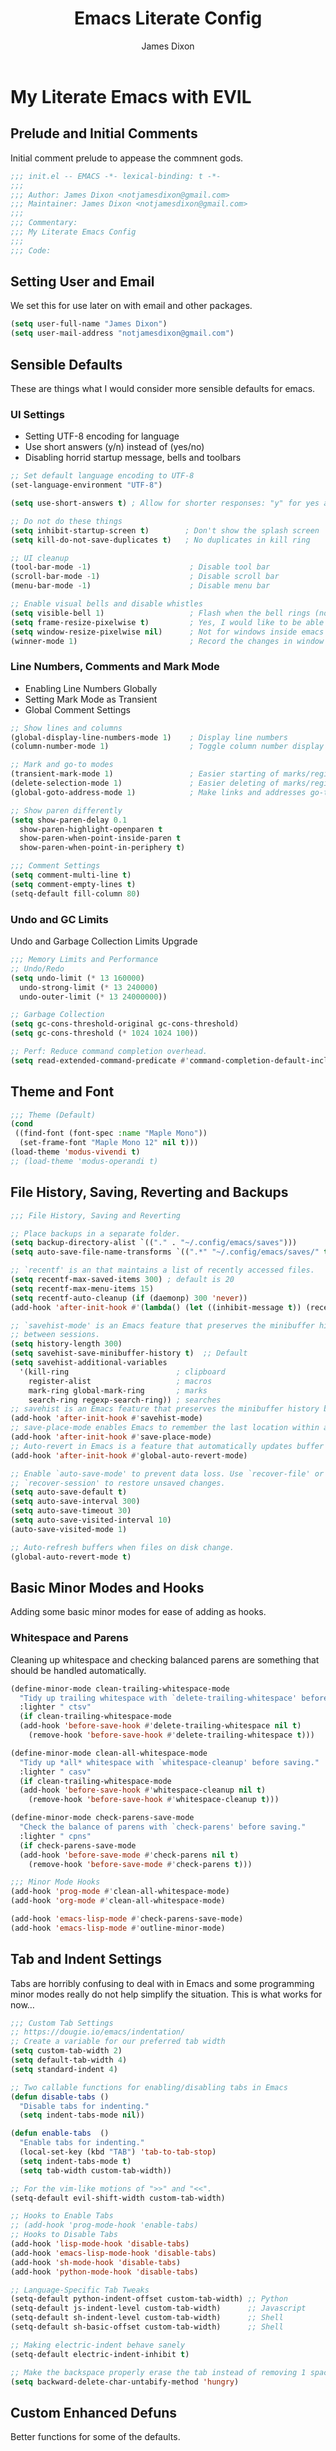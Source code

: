 #+TITLE: Emacs Literate Config
#+AUTHOR: James Dixon

* My Literate Emacs with EVIL

** Prelude and Initial Comments

Initial comment prelude to appease the commnent gods.

#+begin_src emacs-lisp :tangle "init.el"
  ;;; init.el -- EMACS -*- lexical-binding: t -*-
  ;;;
  ;;; Author: James Dixon <notjamesdixon@gmail.com>
  ;;; Maintainer: James Dixon <notjamesdixon@gmail.com>
  ;;;
  ;;; Commentary:
  ;;; My Literate Emacs Config
  ;;;
  ;;; Code:
#+end_src

** Setting User and Email

We set this for use later on with email and other packages.

#+begin_src emacs-lisp :tangle "init.el"
  (setq user-full-name "James Dixon")
  (setq user-mail-address "notjamesdixon@gmail.com")
#+end_src

** Sensible Defaults

These are things what I would consider more sensible defaults for emacs.

*** UI Settings

- Setting UTF-8 encoding for language
- Use short answers (y/n) instead of (yes/no)
- Disabling horrid startup message, bells and toolbars

#+begin_src emacs-lisp :tangle "init.el"
  ;; Set default language encoding to UTF-8
  (set-language-environment "UTF-8")

  (setq use-short-answers t) ; Allow for shorter responses: "y" for yes and "n" for no.

  ;; Do not do these things
  (setq inhibit-startup-screen t)        ; Don't show the splash screen
  (setq kill-do-not-save-duplicates t)   ; No duplicates in kill ring

  ;; UI cleanup
  (tool-bar-mode -1)                      ; Disable tool bar
  (scroll-bar-mode -1)                    ; Disable scroll bar
  (menu-bar-mode -1)                      ; Disable menu bar

  ;; Enable visual bells and disable whistles
  (setq visible-bell 1)                   ; Flash when the bell rings (no sound)
  (setq frame-resize-pixelwise t)         ; Yes, I would like to be able to **resize** emacs frame, thanks!
  (setq window-resize-pixelwise nil)      ; Not for windows inside emacs though
  (winner-mode 1)                         ; Record the changes in window configuration (undo/redo window changes)
#+end_src

*** Line Numbers, Comments and Mark Mode

- Enabling Line Numbers Globally
- Setting Mark Mode as Transient
- Global Comment Settings

#+begin_src emacs-lisp :tangle "init.el"
  ;; Show lines and columns
  (global-display-line-numbers-mode 1)    ; Display line numbers
  (column-number-mode 1)                  ; Toggle column number display in the mode line.

  ;; Mark and go-to modes
  (transient-mark-mode 1)                 ; Easier starting of marks/regions
  (delete-selection-mode 1)               ; Easier deleting of marks/regions
  (global-goto-address-mode 1)            ; Make links and addresses go-to able

  ;; Show paren differently
  (setq show-paren-delay 0.1
	show-paren-highlight-openparen t
	show-paren-when-point-inside-paren t
	show-paren-when-point-in-periphery t)

  ;;; Comment Settings
  (setq comment-multi-line t)
  (setq comment-empty-lines t)
  (setq-default fill-column 80)
#+end_src

*** Undo and GC Limits

Undo and Garbage Collection Limits Upgrade

#+begin_src emacs-lisp :tangle "init.el"
  ;;; Memory Limits and Performance
  ;; Undo/Redo
  (setq undo-limit (* 13 160000)
	undo-strong-limit (* 13 240000)
	undo-outer-limit (* 13 24000000))

  ;; Garbage Collection
  (setq gc-cons-threshold-original gc-cons-threshold)
  (setq gc-cons-threshold (* 1024 1024 100))

  ;; Perf: Reduce command completion overhead.
  (setq read-extended-command-predicate #'command-completion-default-include-p)
#+end_src

** Theme and Font

#+begin_src emacs-lisp :tangle "init.el"
  ;;; Theme (Default)
  (cond
   ((find-font (font-spec :name "Maple Mono"))
    (set-frame-font "Maple Mono 12" nil t)))
  (load-theme 'modus-vivendi t)
  ;; (load-theme 'modus-operandi t)
#+end_src

** File History, Saving, Reverting and Backups

#+begin_src emacs-lisp :tangle "init.el"
  ;;; File History, Saving and Reverting

  ;; Place backups in a separate folder.
  (setq backup-directory-alist `(("." . "~/.config/emacs/saves")))
  (setq auto-save-file-name-transforms `((".*" "~/.config/emacs/saves/" t)))

  ;; `recentf' is an that maintains a list of recently accessed files.
  (setq recentf-max-saved-items 300) ; default is 20
  (setq recentf-max-menu-items 15)
  (setq recentf-auto-cleanup (if (daemonp) 300 'never))
  (add-hook 'after-init-hook #'(lambda() (let ((inhibit-message t)) (recentf-mode 1))))

  ;; `savehist-mode' is an Emacs feature that preserves the minibuffer history
  ;; between sessions.
  (setq history-length 300)
  (setq savehist-save-minibuffer-history t)  ;; Default
  (setq savehist-additional-variables
	'(kill-ring                        ; clipboard
	  register-alist                   ; macros
	  mark-ring global-mark-ring       ; marks
	  search-ring regexp-search-ring)) ; searches
  ;; savehist is an Emacs feature that preserves the minibuffer history between sessions
  (add-hook 'after-init-hook #'savehist-mode)
  ;; save-place-mode enables Emacs to remember the last location within a file
  (add-hook 'after-init-hook #'save-place-mode)
  ;; Auto-revert in Emacs is a feature that automatically updates buffer to reflect changes on disk
  (add-hook 'after-init-hook #'global-auto-revert-mode)

  ;; Enable `auto-save-mode' to prevent data loss. Use `recover-file' or
  ;; `recover-session' to restore unsaved changes.
  (setq auto-save-default t)
  (setq auto-save-interval 300)
  (setq auto-save-timeout 30)
  (setq auto-save-visited-interval 10)
  (auto-save-visited-mode 1)

  ;; Auto-refresh buffers when files on disk change.
  (global-auto-revert-mode t)
#+end_src

** Basic Minor Modes and Hooks

Adding some basic minor modes for ease of adding as hooks.

*** Whitespace and Parens

Cleaning up whitespace and checking balanced parens are something that should be handled automatically.

#+begin_src emacs-lisp :tangle "init.el"
  (define-minor-mode clean-trailing-whitespace-mode
    "Tidy up trailing whitespace with `delete-trailing-whitespace' before saving."
    :lighter " ctsv"
    (if clean-trailing-whitespace-mode
	(add-hook 'before-save-hook #'delete-trailing-whitespace nil t)
      (remove-hook 'before-save-hook #'delete-trailing-whitespace t)))

  (define-minor-mode clean-all-whitespace-mode
    "Tidy up *all* whitespace with `whitespace-cleanup' before saving."
    :lighter " casv"
    (if clean-trailing-whitespace-mode
	(add-hook 'before-save-hook #'whitespace-cleanup nil t)
      (remove-hook 'before-save-hook #'whitespace-cleanup t)))

  (define-minor-mode check-parens-save-mode
    "Check the balance of parens with `check-parens' before saving."
    :lighter " cpns"
    (if check-parens-save-mode
	(add-hook 'before-save-mode #'check-parens nil t)
      (remove-hook 'before-save-mode #'check-parens t)))

  ;;; Minor Mode Hooks
  (add-hook 'prog-mode #'clean-all-whitespace-mode)
  (add-hook 'org-mode #'clean-all-whitespace-mode)

  (add-hook 'emacs-lisp-mode #'check-parens-save-mode)
  (add-hook 'emacs-lisp-mode #'outline-minor-mode)
#+end_src

** Tab and Indent Settings

Tabs are horribly confusing to deal with in Emacs and some programming minor modes
really do not help simplify the situation. This is what works for now...

#+begin_src emacs-lisp :tangle "init.el"
  ;;; Custom Tab Settings
  ;; https://dougie.io/emacs/indentation/
  ;; Create a variable for our preferred tab width
  (setq custom-tab-width 2)
  (setq default-tab-width 4)
  (setq standard-indent 4)

  ;; Two callable functions for enabling/disabling tabs in Emacs
  (defun disable-tabs ()
    "Disable tabs for indenting."
    (setq indent-tabs-mode nil))

  (defun enable-tabs  ()
    "Enable tabs for indenting."
    (local-set-key (kbd "TAB") 'tab-to-tab-stop)
    (setq indent-tabs-mode t)
    (setq tab-width custom-tab-width))

  ;; For the vim-like motions of ">>" and "<<".
  (setq-default evil-shift-width custom-tab-width)

  ;; Hooks to Enable Tabs
  ;; (add-hook 'prog-mode-hook 'enable-tabs)
  ;; Hooks to Disable Tabs
  (add-hook 'lisp-mode-hook 'disable-tabs)
  (add-hook 'emacs-lisp-mode-hook 'disable-tabs)
  (add-hook 'sh-mode-hook 'disable-tabs)
  (add-hook 'python-mode-hook 'disable-tabs)

  ;; Language-Specific Tab Tweaks
  (setq-default python-indent-offset custom-tab-width) ;; Python
  (setq-default js-indent-level custom-tab-width)      ;; Javascript
  (setq-default sh-indent-level custom-tab-width)      ;; Shell
  (setq-default sh-basic-offset custom-tab-width)      ;; Shell

  ;; Making electric-indent behave sanely
  (setq-default electric-indent-inhibit t)

  ;; Make the backspace properly erase the tab instead of removing 1 space at a time.
  (setq backward-delete-char-untabify-method 'hungry)
#+end_src

** Custom Enhanced Defuns

Better functions for some of the defaults.

*** Vanilla Emacs Improvements

#+begin_src emacs-lisp :tangle "init.el"
  ;; https://stackoverflow.com/questions/6286579/emacs-shell-mode-how-to-send-region-to-shell/7053298#7053298
  (defun shell-region (start end)
    "Execute region START to END in an inferior shell."
    (interactive "r")
    (shell-command  (buffer-substring-no-properties start end)))

  ;; Builtin `rgrep' asks too many (4) questions. Just run grep -r in cwd.
  ;; Inspired by: https://emacs.stackexchange.com/a/26349
  (defun recursive-grep ()
    "Recursively grep file contents.  `i` case insensitive; `n` print line number;
  `I` ignore binary files; `E` extended regular expressions; `r` recursive"
    (interactive)
    (let* ((grep-flags "-inrEI --color=always -C3")
	   (search-term (read-string (format "Recursive regex search with grep %s: " grep-flags)))
	   (search-path (directory-file-name (expand-file-name (read-directory-name "directory:  "))))
	   (default-directory (file-name-as-directory search-path))
	   (grep-command (concat grep-program " " grep-flags " " search-term " " search-path)))
      (compilation-start grep-command 'grep-mode (lambda (mode) "*grep*") nil)))

  ;; Open External Terminal Emulator
  (defun ext-terminal-in-workdir ()
    "Open an external terminal emulator in working directory."
    (interactive)
    (cond
     ((eq system-type 'windows-nt)
      (call-process-shell-command (concat "wt -d " default-directory) nil 0))
     ((eq system-type 'darwin)
      (shell-command (concat "open -a iTerm " (shell-quote-argument (expand-file-name default-directory)))))
     ((eq system-type 'gnu/linux)
      (let ((process-connection-type nil)) (start-process "" nil "x-terminal-emulator" (concat "--working-directory=" default-directory))))))

  ;; TODO: Look at using the EAT package for terminal things
  ;; https://codeberg.org/akib/emacs-eat

  ;; Open External File Browser
  (defun ext-file-browser-in-workdir ()
    "Open the current file's directory however the OS would."
    (interactive)
    (cond
     ((eq system-type 'windows-nt)
      (shell-command (concat "start " (expand-file-name default-directory))))
     ((eq system-type 'darwin)
      (shell-command (concat "open " (expand-file-name default-directory))))
     ((eq system-type 'gnu/linux)
      (shell-command (concat "xdg-open " (expand-file-name default-directory))))))

  (defun insert-current-time ()
    "Insert the current time H:M:S." (insert (format-time-string "%H:%M:%S")))
  (defun insert-current-iso-date ()
    "Insert the current ISO 8601 date." (insert (format-time-string "%Y-%m-%d")))
  (defun insert-current-iso-date-time()
    "Insert the current ISO 8601 date (with time res of seconds)."
    (insert (format-time-string "%Y-%m-%d %H:%M:%S")))

  ;;; Make backwards kill with C-w work
  (defadvice kill-region (before unix-werase activate compile)
    "When called interactively with no active region, delete a single word backwards instead."
    (interactive
     (if mark-active (list (region-beginning) (region-end))
       (list (save-excursion (backward-word 1) (point)) (point)))))

  ;;; Basic way to do pulse for evil yank text (like goggles.el package)
  ;;; https://blog.meain.io/2020/emacs-highlight-yanked/
  (defun hl-yank-advice (yank-fn beg end &rest args)
    "Give advice to YANK-FN BEG END ARGS for temp highlighting of region."
    (pulse-momentary-highlight-region beg end)
    (apply yank-fn beg end args))
  (advice-add 'evil-yank :around 'hl-yank-advice)
#+end_src

** Here be Packages
*** Bootstrap straight.el

#+begin_src emacs-lisp :tangle "init.el"
  ;; https://github.com/radian-software/straight.el
  ;; bootstrap straight.el package manager
  (defvar bootstrap-version)
  (let ((bootstrap-file
	 (expand-file-name
	  "straight/repos/straight.el/bootstrap.el"
	  (or (bound-and-true-p straight-base-dir)
	      user-emacs-directory)))
	(bootstrap-version 7))
    (unless (file-exists-p bootstrap-file)
      (with-current-buffer
	  (url-retrieve-synchronously
	   "https://raw.githubusercontent.com/radian-software/straight.el/develop/install.el"
	   'silent 'inhibit-cookies)
	(goto-char (point-max))
	(eval-print-last-sexp)))
    (load bootstrap-file nil 'nomessage))
#+end_src

*** Use PATH from shell environment

Emacs does not properly pick up PATH from shell environment.

#+begin_src emacs-lisp :tangle "init.el"
  ;;; Set Emacs path == shell path (exec-path-from-shell)
  ;; add paths from shell by default
  (unless (package-installed-p 'exec-path-from-shell)
    (package-install 'exec-path-from-shell))

  (when (memq window-system '(mac ns x))
    (exec-path-from-shell-initialize))
#+end_src

*** Use EVIL

Set settings as well as load EVIL and complementary packages.

#+begin_src emacs-lisp :tangle "init.el"
  ;;; EVIL Config :: Vi/Vim Emulation++ (evil-mode)
  ;;; Evil Package
  ;; https://github.com/emacs-evil/evil
  (use-package evil
    :straight t
    :init
    (setq evil-undo-system 'undo-fu)
    (setq evil-want-C-u-scroll t)
    (setq evil-want-C-i-jump nil)
    (setq evil-symbol-word-search t)
    (setq evil-ex-search-vim-style-regexp t)
    (setq evil-ex-visual-char-range t)
    (setq evil-disable-insert-state-bindings t)
    (setq evil-insert-state-cursor '(box "violet")
	  evil-normal-state-cursor '(box "yellow")
	  evil-visual-state-cursor '(hollow "#1aa5db"))
    (setq evil-want-keybinding nil)
    (setq evil-want-integration t)
    :config
    (evil-mode 1))

  ;;; Undo Nicities
  ;; https://github.com/emacsmirror/undo-fu
  (use-package undo-fu
    :straight t)
  ;;; TODO: Look into https://codeberg.org/ideasman42/emacs-undo-fu-session

  ;;; Make Evil work in more modes than by default
  ;; https://github.com/emacs-evil/evil-collection
  (use-package evil-collection
    :straight t
    :after evil
    :defer t
    :init
    (evil-collection-init))

  ;;; Bindings and functionality to comment out code and other text objects
  ;; https://github.com/linktohack/evil-commentary
  (use-package evil-commentary
    :straight t
    :after evil
    :init
    (evil-commentary-mode))

  ;;; Bindings to surround text objects.
  ;; https://github.com/emacs-evil/evil-surround
  (use-package evil-surround
    :straight t
    :after evil
    :config
    (global-evil-surround-mode 1))

  ;;; Vim like increment and decrement of numbers
  ;; https://github.com/cofi/evil-numbers
  (use-package evil-numbers
    :straight t
    :after evil
    :config
    (evil-define-key '(normal visual) 'global (kbd "C-a +") 'evil-numbers/inc-at-pt)
    (evil-define-key '(normal visual) 'global (kbd "C-a -") 'evil-numbers/dec-at-pt)
    (evil-define-key '(normal visual) 'global (kbd "C-a C-+") 'evil-numbers/inc-at-pt-incremental)
    (evil-define-key '(normal visual) 'global (kbd "C-a C--") 'evil-numbers/dec-at-pt-incremental))

#+end_src

*** General Keybinds

#+begin_src emacs-lisp :tangle "init.el"
  ;; Custom Evil Keybinds
  ;; Evil Guide: https://github.com/noctuid/evil-guide?tab=readme-ov-file#keybindings-and-states
  ;; General keybind definition helper
  ;; https://github.com/noctuid/general.el
  (use-package general
    :straight t
    :config (general-evil-setup))

  ;; Global Normal Mode :: General Keymaps
  (general-nmap
    :prefix "SPC"
    ;; Eval Keybinds
    ":" 'eval-expression
    "p" 'execute-extended-command
    "x" 'eval-defun
    "e" 'eval-last-sexp
    "E" 'eval-print-last-sexp
    "b" 'eval-buffer
    "." 'repeat-complex-command
    "Q" 'evil-quit-all
    ;; Buffer Management
    "w" 'save-buffer
    "l" 'ibuffer
    "q" 'evil-delete-buffer
    ;; Search and replace (interactive)
    "o" 'occur
    "r" 'replace-regexp
    "y" 'yank-from-kill-ring
    ;; Running external stuff
    "c" 'compile
    "!" 'shell-command
    "&" 'async-shell-command
    ;; Jumping places
    "f" 'ffap
    "-" 'dired-jump
    "B" 'bookmark-jump
    ;; External Apps
    "O" 'ext-file-browser-in-workdir
    "T" 'ext-terminal-in-workdir
    ;; Extra packages
    "s" 'yas-insert-snippet
    "F" 'format-all-region-or-buffer)

  ;; Global Normal Mode :: Toggle Keymaps
  (general-nmap
    :prefix "SPC t"
    ;; Toggle Modes
    "a" 'abbrev-mode
    "w" 'whitespace-mode
    "t" 'indent-tabs-mode
    "c" 'display-fill-column-indicator-mode)

  ;; Global Normal Mode :: Git Keymaps
  (general-nmap
    :prefix "SPC g"
    ;; Magit Commands
    "s" 'magit-status
    "l" 'magit-log
    "d" 'magit-diff-dwim
    "b" 'magit-branch
    "i" 'magit-init
    "a" 'magit-stage-files
    "t" 'magit-stage-files
    "u" 'magit-unstage-files
    "c" 'magit-commit-create
    "p" 'magit-push-to-remote
    "f" 'magit-fetch-from-upstream
    "F" 'magit-pull-from-upstream)

  ;; Global Visual Mode Keymaps
  (general-vmap
    :prefix "SPC"
    "e" 'eval-region)

  ;; Custom Ex commands
  (evil-ex-define-cmd "Format" 'format-all-region-or-buffer) ;; format-all-code
  ;; end evil

  ;;; Regular Keybinds
  (global-set-key (kbd "C-c i") (lambda () (interactive) (find-file user-init-file)))
  (global-set-key (kbd "C-c o") (lambda () (interactive) (find-file (concat user-emacs-directory "/init.org"))))
  (global-set-key (kbd "C-c d") (lambda () (interactive) (find-file (getenv "DOTFILES"))))
  (global-set-key (kbd "C-c g") (lambda () (interactive) (find-file (concat (getenv "DOTFILES") "/config/emacs/.config/emacs/init.el"))))
#+end_src

*** Dired

Emacs directory editor

#+begin_src emacs-lisp :tangle "init.el"
  ;; https://www.gnu.org/software/emacs/manual/html_node/emacs/Dired.html
  (use-package dired
    :straight nil
    :commands (dired dired-jump)
    :config
    (setq dired-dwim-target t))
#+end_src

*** Org

#+begin_src emacs-lisp :tangle "init.el"
    ;; Org mode (organization outline framework)
    ;; https://orgmode.org/
    (use-package org
      :straight nil
      :config
      '(org-export-backends '(ascii html icalendar latex man md odt org))
      (global-set-key (kbd "C-c a") #'org-agenda)
      (global-set-key (kbd "C-c c") #'org-capture)
      (global-set-key (kbd "C-c l") #'org-store-link)
      (setq org-clock-persist 'history)
      (setq org-agenda-files (list "~/Documents/notes/org/life.org"))
      (org-clock-persistence-insinuate)
      (setq org-todo-keywords '((sequence "TODO(!)" "IN PROGRESS" "DONE")))
      (setq org-treat-insert-todo-heading-as-state-change t)
      (setq org-log-done t)
      (evil-define-key 'normal org-mode-map
	(kbd "SPC TAB") 'org-todo
	">" 'org-shiftmetaright
	"<" 'org-shiftmetaleft))
#+end_src

*** Markdown Mode

#+begin_src emacs-lisp :tangle "init.el"
  ;;; Markdown support for emacs
  ;; https://github.com/jrblevin/markdown-mode
  (use-package markdown-mode
    :straight t
    :mode ("README\\.md\\'" . gfm-mode)
    :init (setq markdown-command "multimarkdown")
    (setq markdown-fontify-code-blocks-natively t) ; Make code block syntax highlighted
    :bind(:map markdown-mode-map
	       ("C-c C-e" . markdown-do)))
#+end_src

*** Magit

#+begin_src emacs-lisp :tangle "init.el"
  ;; Magit (intuitive git interface)
  ;; https://magit.vc/
  (use-package magit
    :straight t)
#+end_src

*** Theme and Highlight

#+begin_src emacs-lisp :tangle "init.el"
  ;; https://github.com/doomemacs/themes
  (use-package doom-themes
    :straight t
    :config)
    ;; (load-theme 'doom-badger t))
    ;; (load-theme 'doom-ir-black t))

  ;; Doom Modeline - much easier on the eyes
  ;; https://github.com/seagle0128/doom-modeline
  (use-package doom-modeline
    :straight t
    :hook (after-init . doom-modeline-mode))

  ;; Highlights TODOs and other configured keywords in buffer
  ;; https://github.com/tarsius/hl-todo
  (use-package hl-todo
    :straight t
    :hook (prog-mode . hl-todo-mode)
    :config
    (setq hl-todo-highlight-punctuation ":"
	  hl-todo-keyword-faces
	  `(("TODO"       warning bold)
	    ("FIXME"      error bold)
	    ("HACK"       font-lock-constant-face bold)
	    ("REVIEW"     font-lock-keyword-face bold)
	    ("NOTE"       success bold)
	    ("DEPRECATED" font-lock-doc-face bold))))
					  ; TODO: look into todo integrations

  ;; Colorize color names in buffers
  ;; https://github.com/emacsmirror/rainbow-mode
  (use-package rainbow-mode
    :straight t)

  ;; Rainbow Delimiters - who doesn't love colors
  ;; https://github.com/Fanael/rainbow-delimiters
  (use-package rainbow-delimiters
    :straight t
    :init (add-hook 'prog-mode-hook #'rainbow-delimiters-mode))

  ;; Git Gutter -- sidebar / fringe indicators of changes
  ;; https://github.com/emacsorphanage/git-gutter
  (use-package git-gutter
    :hook (prog-mode . git-gutter-mode)
    :straight t
    :config
    (setq git-gutter:update-interval 0.2))
#+end_src

*** Completion, Menu and Minibuffer

#+begin_src emacs-lisp :tangle "init.el"
  ;;; Mini-buffer improvements (fido, orderless, marginalia)
  ;; Let's try [icomplete / fido / ido] mode for a while.
  (icomplete-vertical-mode)

  ;; Ordering regex for completion
  ;; https://github.com/oantolin/orderless
  (use-package orderless
    :straight t
    :custom
    (completion-styles '(orderless basic))
    (completion-category-defaults nil)
    (completion-category-overrides '((file (styles partial-completion)))))

  ;; Show docstrings and other useful info in minibuffer
  ;; https://github.com/minad/marginalia
  (use-package marginalia
    :straight t
    :defer t
    :commands (marginalia-mode marginalia-cycle)
    :hook (after-init . marginalia-mode))

  ;;; Better discoverability for key mappings (which-key)
  ;; https://github.com/justbur/emacs-which-key
  ;; builtin to emacs > 30.1
  (use-package which-key
    :straight t
    :init (which-key-mode 1))

  ;;; Better help menus (helpful)
  ;; https://github.com/Wilfred/helpful
  (use-package helpful
    :straight t
    :bind
    (("C-c C-d" . helpful-at-point)    ; Lookup the symbol at point
     ("C-h f" . helpful-callable)      ; Describe a function
     ("C-h v" . helpful-variable)      ; Describe a variable
     ("C-h k" . helpful-key)           ; Describe a key binding
     ("C-h x" . helpful-command)))     ; Describe a command
#+end_src

*** Syntax Checking and Formatting

#+begin_src emacs-lisp :tangle "init.el"
  ;; Syntax checking
  ;; https://www.flycheck.org/en/latest/languages.html
  ;; https://github.com/flycheck/flycheck
  (use-package flycheck
    :straight t
    :init (add-hook 'after-init-hook #'global-flycheck-mode))

  ;;; External code formatting tool integration (format-all)
  ;; https://github.com/lassik/emacs-format-all-the-code
  (use-package format-all
    :straight t)

  ;; Editorconfig
  (use-package editorconfig
    :straight t
    :config
    (editorconfig-mode 1))
#+end_src

*** Abbrevs and Snippets

#+begin_src emacs-lisp :tangle "init.el"
  ;; Abbrevs and Snippets
  ;; URLs
  (define-abbrev global-abbrev-table "mygh" "https://github.com/lemonase")
  ;; Timestamps
  (define-abbrev global-abbrev-table "dt" "" 'insert-current-iso-date)
  (define-abbrev global-abbrev-table "dts" "" 'insert-current-iso-date-time)
  (define-abbrev global-abbrev-table "td" "" 'insert-current-iso-date)
  (define-abbrev global-abbrev-table "tds" "" 'insert-current-iso-date-time)

  ;;; Matching brackets and parens with (electric-pair-mode)
  (electric-pair-mode 1)

  ;; Snippets
  ;; https://github.com/joaotavora/yasnippet
  (use-package yasnippet
    :straight t
    :init (yas-global-mode 1))

  ;; Snippet Files / Contents
  ;; https://github.com/AndreaCrotti/yasnippet-snippets
  ;; https://github.com/AndreaCrotti/yasnippet-snippets/tree/master/snippets/emacs-lisp-mode
  (use-package yasnippet-snippets
    :straight t)

  ;; Emmet: for writing HTML tags much easier and quicker
  ;; https://github.com/smihica/emmet-mode
  (use-package emmet-mode
    :straight t
    :init)
#+end_src

*** Extra Language Modes

#+begin_src emacs-lisp :tangle "init.el"
  ;; TODO: install/configure eglot lsp

  ;;; Extra Language Modes
  ;; Lua mode
  (use-package lua-mode
    :straight t)

  ;;; Other misc modes (docker, gptel, load-env-vars, csv-mode)
  (use-package docker
    :straight t
    :defer t)

  (use-package dockerfile-mode
    :straight t
    :defer t)

  (use-package csv-mode
    :straight t
    :defer t)
#+end_src

*** Additional Language Settings

#+begin_src emacs-lisp :tangle "init.el"
  ;; JavaScript
  (use-package js
    :defer t
    :custom
    (js-indent-level 2))

  ;; CSS
  (use-package css
    :defer t
    :custom
    (css-indent-level 2))

  ;; Go Support
  (unless (package-installed-p 'go-mode)
    (package-install 'go-mode))

  ;; Lua Support
  (unless (package-installed-p 'lua-mode)
    (package-install 'lua-mode))

  ;; Typescript Support
  (unless (package-installed-p 'typescript-mode)
    (package-install 'typescript-mode))

  ;; Rust Support
  (unless (package-installed-p 'rust-mode)
    (package-install 'rust-mode))

  ;; YAML Support
  (unless (package-installed-p 'yaml-mode)
    (package-install 'yaml-mode))

  ;; JSON Support
  (unless (package-installed-p 'json-mode)
    (package-install 'json-mode))

  (setq-default major-mode
		(lambda () ; guess major mode from file name
		  (unless buffer-file-name
		    (let ((buffer-file-name (buffer-name)))
		      (set-auto-mode)))))
#+end_src

*** Local Environment Variables

#+begin_src emacs-lisp :tangle "init.el"
  ;; Local Environment File
  (use-package load-env-vars
    :straight t)

  (defvar my-env-file "~/.local/.env" "Local environment file.")
  (let ((my-env-file "~/.local/.env"))
    (if (file-exists-p my-env-file)
	(load-env-vars my-env-file)))
#+end_src

*** LLM Support

#+begin_src emacs-lisp :tangle "init.el"
  ;; LLM support (must configure with api keys)
  ;; (use-package gptel
  ;;   :straight t)
  ;; (setq gemini-api-key (funcall (lambda (prompt) (read-passwd prompt)) "Enter Gemini API key: "))
  ;; (gptel-make-gemini "Gemini" :key (getenv "GEMINI_API_KEY") :stream t)
  ;; (gptel-make-openai "OpenAI" :key (getenv "OPENAI_KEY") :stream t)
  ;; (gptel-make-gemini "Gemini" :stream t :key gptel-api-key)
  ;; (gptel-make-openai "OpenAI" :stream t :key gptel-api-key)
#+end_src

*** Windows / Win32

#+begin_src emacs-lisp :tangle "init.el"
  ;; for Win32
  (when (eq system-type 'windows-nt)
    ;; Powershell
    (use-package powershell
      :straight t)

    (set-frame-font "Cascadia Code 12" nil t)

    (let ((xlist
	   '(
	     "C:/Program Files/PowerShell/7/pwsh.exe"
	     "~/AppData/Local/Microsoft/WindowsApps/pwsh.exe"
	     "C:/Windows/System32/WindowsPowerShell/v1.0/powershell.exe"
	     ))
	  xfound)
      (setq xfound (seq-some (lambda (x) (if (file-exists-p x) x nil)) xlist))
      (when xfound (setq explicit-shell-file-name xfound))))

  ;; Still handy having cygwin / mingw for minimal set of Linux CLI tools.
  ;; Alternative approach is installing Emacs inside WSL, which has pros and cons
  ;; as far as configuring PATH, SHELL, compiler and interop between Linux/Windows.
  ;; Overall it depends how much you are interacting with the native Windows NTFS
  ;; filesystem vs developing for things inside of Linux.
  (when (eq system-type 'windows-nt)
    (setq exec-path (cons "C:/cygwin/bin" exec-path))
    (setq find-program "C:/cygwin64/bin/find.exe")
    (setq grep-program "C:/cygwin64/bin/grep.exe")
    (setenv "PATH" (mapconcat #'identity exec-path path-separator)))

  ;; Have to change emacs init dir for Windows
  ;; https://emacs.stackexchange.com/a/12886
  ;; (setenv "HOME" "C:/Users/itzja")
  ;; (setq default-directory "C:/Users/user")
  ;; (setq user-init-file "C:/Users/user/.emacs.d/init.el")
  ;; (setq user-emacs-directory "C:/Users/user/.emacs")
  ;; (load user-init-file)

  ;; xah-lee functions
  ;; http://xahlee.info/index.html

  (defun x-open-in-vscode ()
    "Open current file or dir in vscode."
    (interactive)
    (let ((xpath (if buffer-file-name buffer-file-name (expand-file-name default-directory))))
      (message "path is %s" xpath)
      (cond
       ((eq system-type 'darwin)
	(shell-command (format "open -a Visual\\ Studio\\ Code.app %s" (shell-quote-argument xpath))))
       ((eq system-type 'windows-nt)
	(shell-command (format "code.cmd %s" (shell-quote-argument xpath))))
       ((eq system-type 'gnu/linux)
	(shell-command (format "code %s" (shell-quote-argument xpath)))))))

  (defun x-open-in-terminal ()
    "Open the current dir in a new terminal window."
    (interactive)
    (cond
     ((eq system-type 'windows-nt)
      (shell-command (concat "wt -d " (shell-quote-argument (expand-file-name default-directory)))))
     ((eq system-type 'darwin)
      (shell-command (concat "open -a iTerm " (shell-quote-argument (expand-file-name default-directory)))))
     ((eq system-type 'gnu/linux)
      (let ((process-connection-type nil)) (start-process "" nil "x-terminal-emulator" (concat "--working-directory=" default-directory))))
     ((eq system-type 'berkeley-unix)
      (let ((process-connection-type nil)) (start-process "" nil "x-terminal-emulator" (concat "--working-directory=" default-directory))))))
#+end_src

*** Auto Reload + Save / Tangle for Org

#+begin_src emacs-lisp :tangle "init.el"

  ;;; Buffer local variables - ask to save/tangle.
  ;; Local Variables:
  ;; eval: (add-hook 'after-save-hook (lambda ()(if (y-or-n-p "Reload?")(load-file user-init-file))) nil t)
  ;; eval: (add-hook 'after-save-hook (lambda ()(if (y-or-n-p "Tangle?")(org-babel-tangle))) nil t)
  ;; End:
  ;;; init.el ends here
#+end_src
